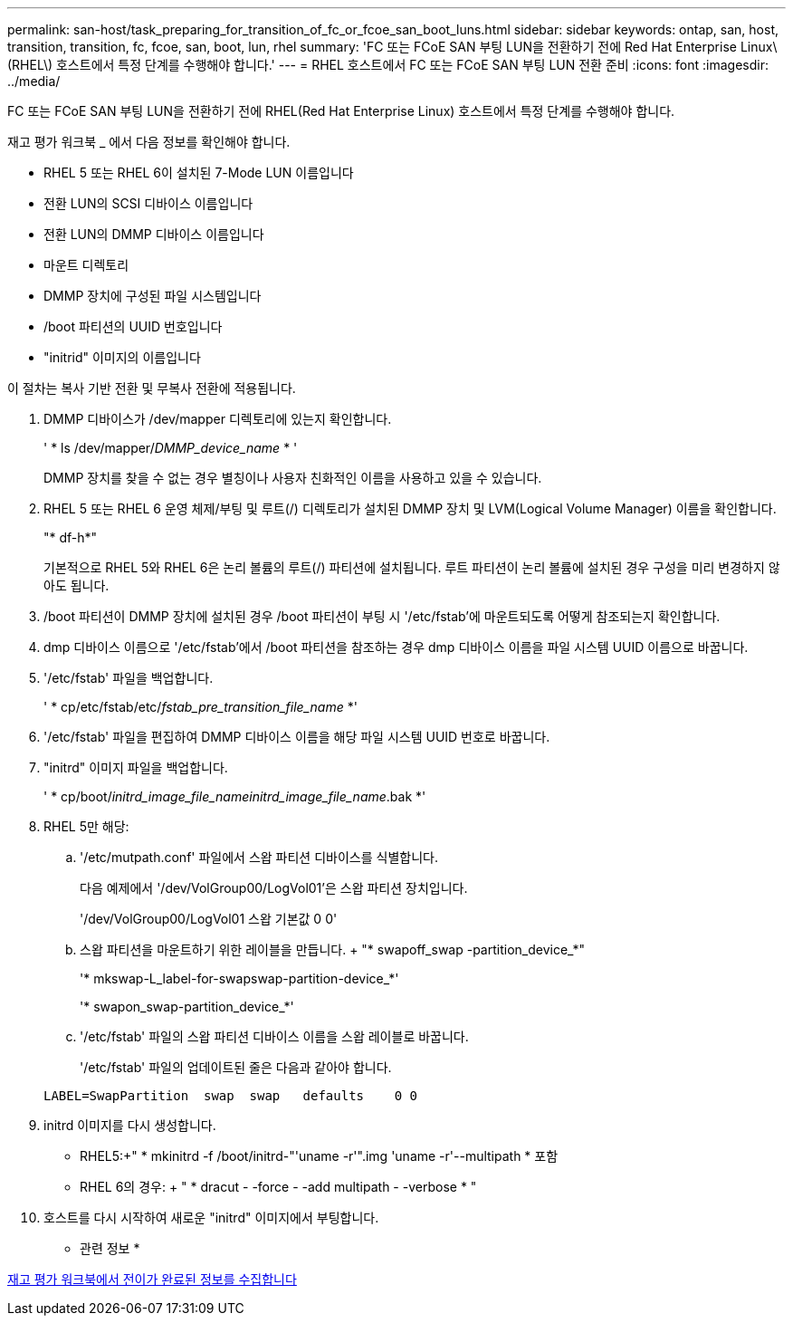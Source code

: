 ---
permalink: san-host/task_preparing_for_transition_of_fc_or_fcoe_san_boot_luns.html 
sidebar: sidebar 
keywords: ontap, san, host, transition, transition, fc, fcoe, san, boot, lun, rhel 
summary: 'FC 또는 FCoE SAN 부팅 LUN을 전환하기 전에 Red Hat Enterprise Linux\(RHEL\) 호스트에서 특정 단계를 수행해야 합니다.' 
---
= RHEL 호스트에서 FC 또는 FCoE SAN 부팅 LUN 전환 준비
:icons: font
:imagesdir: ../media/


[role="lead"]
FC 또는 FCoE SAN 부팅 LUN을 전환하기 전에 RHEL(Red Hat Enterprise Linux) 호스트에서 특정 단계를 수행해야 합니다.

재고 평가 워크북 _ 에서 다음 정보를 확인해야 합니다.

* RHEL 5 또는 RHEL 6이 설치된 7-Mode LUN 이름입니다
* 전환 LUN의 SCSI 디바이스 이름입니다
* 전환 LUN의 DMMP 디바이스 이름입니다
* 마운트 디렉토리
* DMMP 장치에 구성된 파일 시스템입니다
* /boot 파티션의 UUID 번호입니다
* "initrid" 이미지의 이름입니다


이 절차는 복사 기반 전환 및 무복사 전환에 적용됩니다.

. DMMP 디바이스가 /dev/mapper 디렉토리에 있는지 확인합니다.
+
' * ls /dev/mapper/_DMMP_device_name_ * '

+
DMMP 장치를 찾을 수 없는 경우 별칭이나 사용자 친화적인 이름을 사용하고 있을 수 있습니다.

. RHEL 5 또는 RHEL 6 운영 체제/부팅 및 루트(/) 디렉토리가 설치된 DMMP 장치 및 LVM(Logical Volume Manager) 이름을 확인합니다.
+
"* df-h*"

+
기본적으로 RHEL 5와 RHEL 6은 논리 볼륨의 루트(/) 파티션에 설치됩니다. 루트 파티션이 논리 볼륨에 설치된 경우 구성을 미리 변경하지 않아도 됩니다.

. /boot 파티션이 DMMP 장치에 설치된 경우 /boot 파티션이 부팅 시 '/etc/fstab'에 마운트되도록 어떻게 참조되는지 확인합니다.
. dmp 디바이스 이름으로 '/etc/fstab'에서 /boot 파티션을 참조하는 경우 dmp 디바이스 이름을 파일 시스템 UUID 이름으로 바꿉니다.
. '/etc/fstab' 파일을 백업합니다.
+
' * cp/etc/fstab/etc/__fstab_pre_transition_file_name__ *'

. '/etc/fstab' 파일을 편집하여 DMMP 디바이스 이름을 해당 파일 시스템 UUID 번호로 바꿉니다.
. "initrd" 이미지 파일을 백업합니다.
+
' * cp/boot/__initrd_image_file_nameinitrd_image_file_name__.bak *'

. RHEL 5만 해당:
+
.. '/etc/mutpath.conf' 파일에서 스왑 파티션 디바이스를 식별합니다.
+
다음 예제에서 '/dev/VolGroup00/LogVol01'은 스왑 파티션 장치입니다.

+
'/dev/VolGroup00/LogVol01 스왑 기본값 0 0'

.. 스왑 파티션을 마운트하기 위한 레이블을 만듭니다. + "* swapoff_swap -partition_device_*"
+
'* mkswap-L_label-for-swapswap-partition-device_*'

+
'* swapon_swap-partition_device_*'

.. '/etc/fstab' 파일의 스왑 파티션 디바이스 이름을 스왑 레이블로 바꿉니다.
+
'/etc/fstab' 파일의 업데이트된 줄은 다음과 같아야 합니다.

+
[listing]
----
LABEL=SwapPartition  swap  swap   defaults    0 0
----


. initrd 이미지를 다시 생성합니다.
+
** RHEL5:+" * mkinitrd -f /boot/initrd-"'uname -r'".img 'uname -r'--multipath * 포함
** RHEL 6의 경우: + " * dracut - -force - -add multipath - -verbose * "


. 호스트를 다시 시작하여 새로운 "initrd" 이미지에서 부팅합니다.


* 관련 정보 *

xref:task_gathering_pretransition_information_from_inventory_assessment_workbook.adoc[재고 평가 워크북에서 전이가 완료된 정보를 수집합니다]
